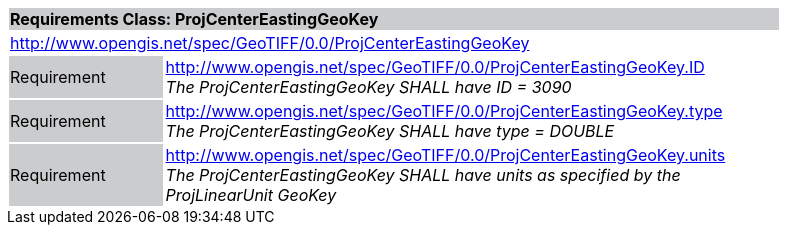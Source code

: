 [cols="1,4",width="90%"]
|===
2+|*Requirements Class: ProjCenterEastingGeoKey* {set:cellbgcolor:#CACCCE}
2+|http://www.opengis.net/spec/GeoTIFF/0.0/ProjCenterEastingGeoKey 
{set:cellbgcolor:#FFFFFF}

|Requirement {set:cellbgcolor:#CACCCE}
|http://www.opengis.net/spec/GeoTIFF/0.0/ProjCenterEastingGeoKey.ID +
_The ProjCenterEastingGeoKey SHALL have ID = 3090_
{set:cellbgcolor:#FFFFFF}

|Requirement {set:cellbgcolor:#CACCCE}
|http://www.opengis.net/spec/GeoTIFF/0.0/ProjCenterEastingGeoKey.type +
_The ProjCenterEastingGeoKey SHALL have type = DOUBLE_
{set:cellbgcolor:#FFFFFF}

|Requirement {set:cellbgcolor:#CACCCE}
|http://www.opengis.net/spec/GeoTIFF/0.0/ProjCenterEastingGeoKey.units +
_The ProjCenterEastingGeoKey SHALL have units as specified by the ProjLinearUnit GeoKey_
{set:cellbgcolor:#FFFFFF}
|===

